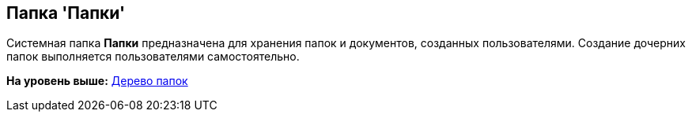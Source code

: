 [[ariaid-title1]]
== Папка 'Папки'

Системная папка [.keyword]*Папки* предназначена для хранения папок и документов, созданных пользователями. Создание дочерних папок выполняется пользователями самостоятельно.

*На уровень выше:* xref:../topics/Interface_folder_tree.adoc[Дерево папок]
